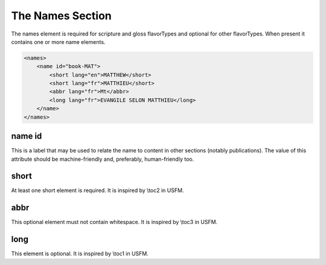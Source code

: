 #################
The Names Section
#################

The names element is required for scripture and gloss flavorTypes and optional for other flavorTypes. When present it contains one or more name elements.

.. code-block:: xml

    <names>
        <name id="book-MAT">
            <short lang="en">MATTHEW</short>
            <short lang="fr">MATTHIEU</short>
            <abbr lang="fr">Mt</abbr>
            <long lang="fr">EVANGILE SELON MATTHIEU</long>
        </name>
    </names>

name id
=======

This is a label that may be used to relate the name to content in other sections (notably publications).
The value of this attribute should be machine-friendly and, preferably, human-friendly too.

short
=====

At least one short element is required. It is inspired by \\toc2 in USFM.

abbr
====

This optional element must not contain whitespace. It is inspired by \\toc3 in USFM.

long
====

This element is optional. It is inspired by \\toc1 in USFM.

